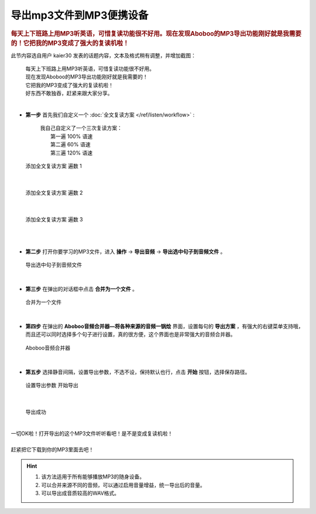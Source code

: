 ==============================
导出mp3文件到MP3便携设备
==============================

.. rubric:: 每天上下班路上用MP3听英语，可惜复读功能很不好用。现在发现Aboboo的MP3导出功能刚好就是我需要的！它把我的MP3变成了强大的复读机啦！ 

此节内容选自用户 kaier30 发表的话题内容，文本及格式稍有调整，并增加截图：

    | 每天上下班路上用MP3听英语，可惜复读功能很不好用。
    | 现在发现Aboboo的MP3导出功能刚好就是我需要的！
    | 它把我的MP3变成了强大的复读机啦！
    | 好东西不敢独吞，赶紧来跟大家分享。
    |

* **第一步** 首先我们自定义一个 :doc:`全文复读方案 </ref/listen/workflow>` :

    |     我自己自定义了一个三次复读方案：
    |         第一遍 100% 语速
    |         第二遍  60% 语速
    |         第三遍 120% 语速 

  .. figure:: /images/workflow-create-new.png
    :align: center

    添加全文复读方案 遍数 1

|

  .. figure:: /images/workflow-create-new-round-2.png
    :align: center

    添加全文复读方案 遍数 2

|

  .. figure:: /images/workflow-create-new-round-3.png
    :align: center

    添加全文复读方案 遍数 3

|

|

* **第二步** 打开你要学习的MP3文件，进入 **操作** ->  **导出音频** ->  **导出选中句子到音频文件** 。

  .. figure:: /images/selected-sents-export-to-mp3.png
    :align: center

    导出选中句子到音频文件

|

* **第三步** 在弹出的对话框中点击 **合并为一个文件** 。 

  .. figure:: /images/export-to-mp3-merge-to-single-file.png
    :align: center

    合并为一个文件

|

* **第四步** 在弹出的 **Aboboo音频合并器—将各种来源的音频一锅烩** 界面，设置每句的 **导出方案** ，有强大的右键菜单支持哦，而且还可以同时选择多个句子进行设置，真的很方便，这个界面也是非常强大的音频合并器。

  .. figure:: /images/export-to-mp3-preference.png
    :align: center

    Aboboo音频合并器

|

* **第五步** 选择静音间隔，设置导出参数，不选不设，保持默认也行，点击 **开始** 按钮，选择保存路径。

  .. figure:: /images/export-to-mp3.png
    :align: center

    设置导出参数 开始导出

|

  .. figure:: /images/export-to-mp3-ok.png
    :align: center

    导出成功
    

|
| 一切OK啦！打开导出的这个MP3文件听听看吧！是不是变成复读机啦！
|
| 赶紧把它下载到你的MP3里面去吧！

.. Hint::
  1. 该方法适用于所有能够播放MP3的随身设备。
  2. 可以合并来源不同的音频，可以通过启用音量增益，统一导出后的音量。
  3. 可以导出成音质较高的WAV格式。

